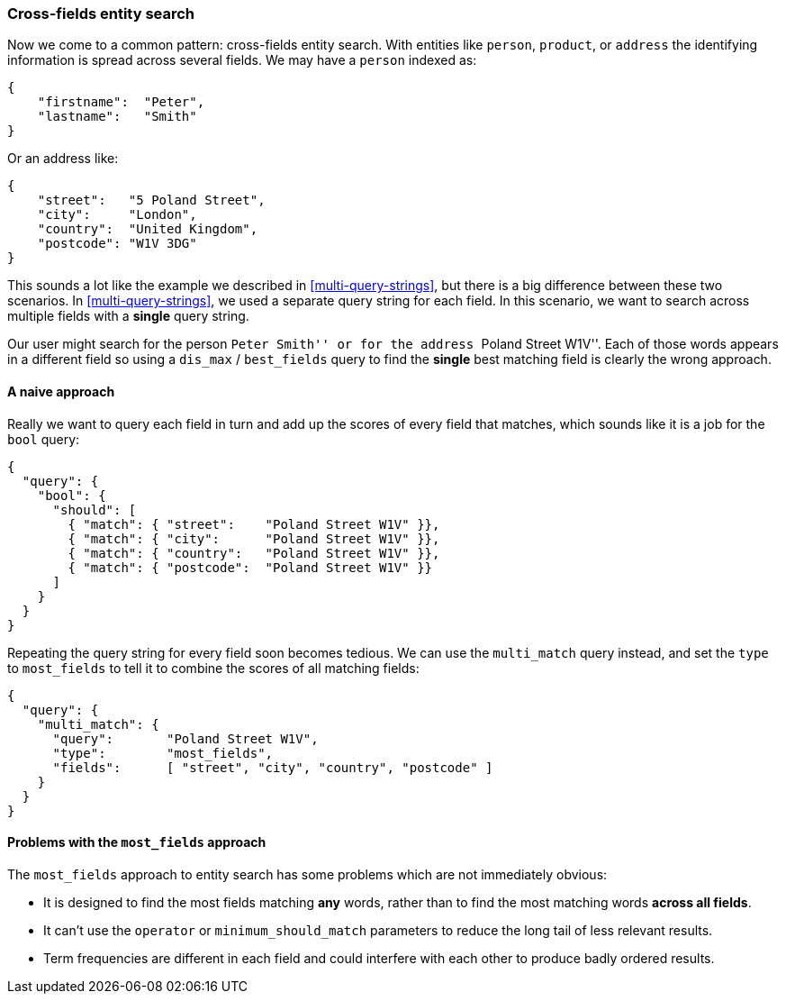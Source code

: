 === Cross-fields entity search

Now we come to a common pattern: cross-fields entity search.  With entities
like `person`, `product`, or `address` the identifying information is spread
across several fields.  We may have a `person` indexed as:

[source,js]
--------------------------------------------------
{
    "firstname":  "Peter",
    "lastname":   "Smith"
}
--------------------------------------------------

Or an address like:

[source,js]
--------------------------------------------------
{
    "street":   "5 Poland Street",
    "city":     "London",
    "country":  "United Kingdom",
    "postcode": "W1V 3DG"
}
--------------------------------------------------

This sounds a lot like the example we described in <<multi-query-strings>>,
but there is a big difference between these two scenarios.  In
<<multi-query-strings>>, we used a separate query string for each field. In
this scenario, we want to search across multiple fields with a *single* query
string.

Our user might search for the person ``Peter Smith'' or for the address
``Poland Street W1V''. Each of those words appears in a different field so
using a `dis_max` / `best_fields` query to find the *single* best matching
field is clearly the wrong approach.

==== A naive approach

Really we want to query each field in turn and add up the scores of every
field that matches, which sounds like it is a job for the `bool` query:

[source,js]
--------------------------------------------------
{
  "query": {
    "bool": {
      "should": [
        { "match": { "street":    "Poland Street W1V" }},
        { "match": { "city":      "Poland Street W1V" }},
        { "match": { "country":   "Poland Street W1V" }},
        { "match": { "postcode":  "Poland Street W1V" }}
      ]
    }
  }
}
--------------------------------------------------

Repeating the query string for every field soon becomes tedious. We can use
the `multi_match` query instead, and set the `type` to `most_fields` to tell it to
combine the scores of all matching fields:

[source,js]
--------------------------------------------------
{
  "query": {
    "multi_match": {
      "query":       "Poland Street W1V",
      "type":        "most_fields",
      "fields":      [ "street", "city", "country", "postcode" ]
    }
  }
}
--------------------------------------------------

==== Problems with the `most_fields` approach

The `most_fields` approach to entity search has some problems which are not
immediately obvious:

* It is designed to find the most fields matching *any* words, rather than to
  find the most matching words *across all fields*.

* It can't use the `operator` or `minimum_should_match` parameters
  to reduce the long tail of less relevant results.

* Term frequencies are different in each field and could interfere with each
  other to produce badly ordered results.



